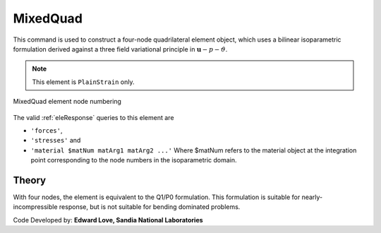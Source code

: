 
.. _bbarQuad:

MixedQuad
^^^^^^^^^

This command is used to construct a four-node quadrilateral element object, which uses a bilinear isoparametric formulation derived against a three field variational principle in :math:`\boldsymbol{u}-p-\vartheta`. 

.. tabs::

   .. tab:: Python

      .. function:: model.element("MixedQuad", tag, nodes, section)

         :param tag: integer tag identifying the element
         :param nodes: tuple of integer tags identifying the nodes that form the element
         :param section: tuple or int. If int, it is the tag of a previously defined :ref:`PlaneSection`. If tuple, it is a tuple of the form (``thick``, ``type``, ``material``) where 
           
             ===================================   ==============================================================================================================
             ``thick`` |float|                     element thickness
             ``type`` |str|                        string representing material behavior. The type parameter can be either ``'PlaneStrain'`` or ``'PlaneStress'``
             ``material`` |integer|                tag of an :ref:`nDMaterial`
             ===================================   ==============================================================================================================
   

   .. tab:: Tcl

      .. function:: element bbarQuad $tag {*}$nodes $thick $mat

      .. csv-table:: 
         :header: "Argument", "Type", "Description"
         :widths: 10, 10, 40

         $tag, |integer|,	unique element object tag
         $iNode $jNode $kNode $lNode, |integer|,  four nodes defining element boundaries, input in counter-clockwise order around the element.
         $thick, |float|, element thickness
         $matTag, |integer|, tag of nDMaterial


.. note::

   This element is ``PlainStrain`` only.


.. figure:: Q9.svg
   :align: center
   :figclass: align-center

   MixedQuad element node numbering


The valid :ref:`eleResponse` queries to this element are 

* ``'forces'``, 
* ``'stresses'`` and 
* ``'material $matNum matArg1 matArg2 ...'`` Where $matNum refers to the material object at the integration point corresponding to the node numbers in the isoparametric domain.

Theory 
------

With four nodes, the element is equivalent to the Q1/P0 formulation. 
This formulation is suitable for nearly-incompressible response, but is not suitable for bending dominated problems.

Code Developed by: **Edward Love, Sandia National Laboratories**

